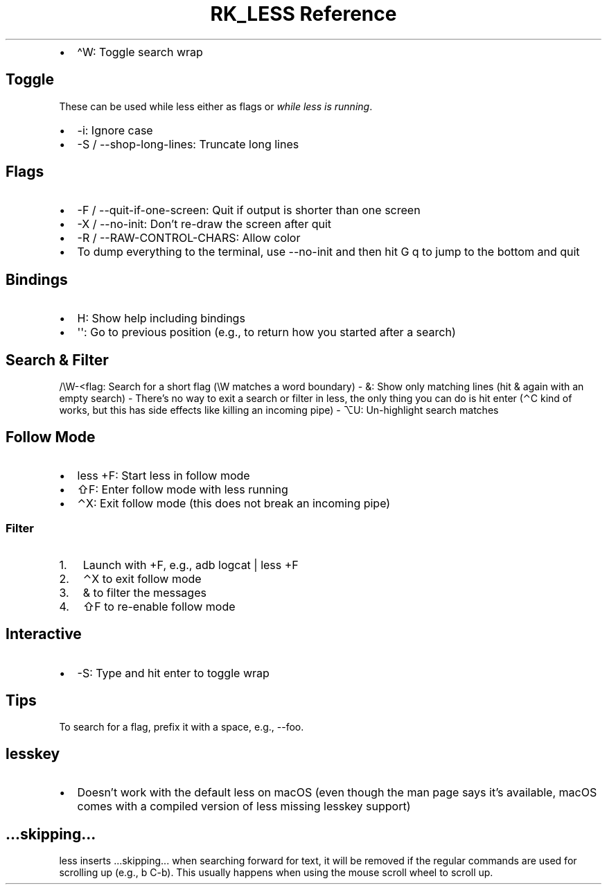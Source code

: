 .\" Automatically generated by Pandoc 3.6
.\"
.TH "RK_LESS Reference" "" "" ""
.IP \[bu] 2
\f[CR]\[ha]W\f[R]: Toggle search wrap
.SH Toggle
These can be used while \f[CR]less\f[R] either as flags or \f[I]while
less is running\f[R].
.IP \[bu] 2
\f[CR]\-i\f[R]: Ignore case
.IP \[bu] 2
\f[CR]\-S\f[R] / \f[CR]\-\-shop\-long\-lines\f[R]: Truncate long lines
.SH Flags
.IP \[bu] 2
\f[CR]\-F\f[R] / \f[CR]\-\-quit\-if\-one\-screen\f[R]: Quit if output is
shorter than one screen
.IP \[bu] 2
\f[CR]\-X\f[R] / \f[CR]\-\-no\-init\f[R]: Don\[cq]t re\-draw the screen
after quit
.IP \[bu] 2
\f[CR]\-R\f[R] / \f[CR]\-\-RAW\-CONTROL\-CHARS\f[R]: Allow color
.IP \[bu] 2
To dump everything to the terminal, use \f[CR]\-\-no\-init\f[R] and then
hit \f[CR]G q\f[R] to jump to the bottom and quit
.SH Bindings
.IP \[bu] 2
\f[CR]H\f[R]: Show help including bindings
.IP \[bu] 2
\f[CR]\[aq]\[aq]\f[R]: Go to previous position (e.g., to return how you
started after a search)
.SH Search & Filter
\f[CR]/\[rs]W\-<flag\f[R]: Search for a short flag (\f[CR]\[rs]W\f[R]
matches a word boundary) \- \f[CR]&\f[R]: Show only matching lines (hit
\f[CR]&\f[R] again with an empty search) \- There\[cq]s no way to exit a
search or filter in \f[CR]less\f[R], the only thing you can do is hit
enter (\f[CR]⌃C\f[R] kind of works, but this has side effects like
killing an incoming pipe) \- \f[CR]⌥U\f[R]: Un\-highlight search matches
.SH Follow Mode
.IP \[bu] 2
\f[CR]less +F\f[R]: Start less in follow mode
.IP \[bu] 2
\f[CR]⇧F\f[R]: Enter follow mode with \f[CR]less\f[R] running
.IP \[bu] 2
\f[CR]⌃X\f[R]: Exit follow mode (this does not break an incoming pipe)
.SS Filter
.IP "1." 3
Launch with \f[CR]+F\f[R], e.g., \f[CR]adb logcat | less +F\f[R]
.IP "2." 3
\f[CR]⌃X\f[R] to exit follow mode
.IP "3." 3
\f[CR]&\f[R] to filter the messages
.IP "4." 3
\f[CR]⇧F\f[R] to re\-enable follow mode
.SH Interactive
.IP \[bu] 2
\f[CR]\-S\f[R]: Type and hit enter to toggle wrap
.SH Tips
To search for a flag, prefix it with a space, e.g., \f[CR]\-\-foo\f[R].
.SH \f[CR]lesskey\f[R]
.IP \[bu] 2
Doesn\[cq]t work with the default \f[CR]less\f[R] on macOS (even though
the \f[CR]man\f[R] page says it\[cq]s available, macOS comes with a
compiled version of \f[CR]less\f[R] missing \f[CR]lesskey\f[R] support)
.SH \f[CR]...skipping...\f[R]
\f[CR]less\f[R] inserts \f[CR]...skipping...\f[R] when searching forward
for text, it will be removed if the regular commands are used for
scrolling up (e.g., \f[CR]b\f[R] \f[CR]C\-b\f[R]).
This usually happens when using the mouse scroll wheel to scroll up.
